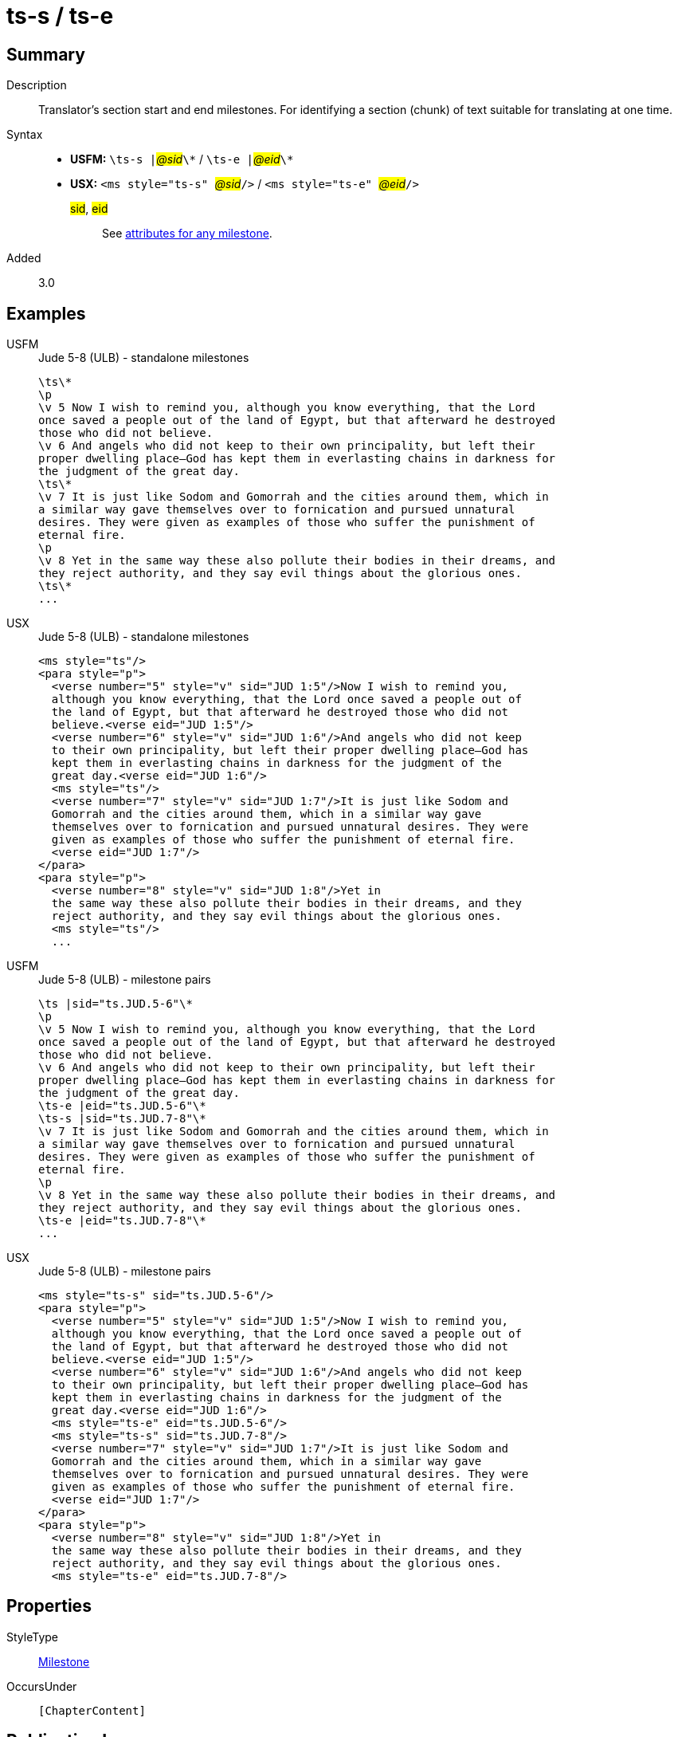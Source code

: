 = ts-s / ts-e
:description: Translator's section start and end milestones
:url-repo: https://github.com/usfm-bible/tcdocs/blob/main/markers/ms/ts.adoc
:noindex:
ifndef::localdir[]
:source-highlighter: rouge
:localdir: ../
endif::[]
:imagesdir: {localdir}/images

// tag::public[]

== Summary

Description:: Translator's section start and end milestones. For identifying a section (chunk) of text suitable for translating at one time.
Syntax::
* *USFM:* ``++\ts-s |++``#__@sid__#``++\*++`` / ``++\ts-e |++``#__@eid__#``++\*++``
* *USX:* ``++<ms style="ts-s" ++``#__@sid__#``++/>++`` / ``++<ms style="ts-e" ++``#__@eid__#``++/>++``
#sid#, #eid#::: See xref:ms:index.adoc#_attributes[attributes for any milestone].
// tag::spec[]
Added:: 3.0
// end::spec[]

== Examples

[tabs]
======
USFM::
+
.Jude 5-8 (ULB) - standalone milestones
[source#src-usfm-ms-ts_1,usfm,highlight=1;9;17]
----
\ts\*
\p
\v 5 Now I wish to remind you, although you know everything, that the Lord 
once saved a people out of the land of Egypt, but that afterward he destroyed 
those who did not believe.
\v 6 And angels who did not keep to their own principality, but left their 
proper dwelling place—God has kept them in everlasting chains in darkness for 
the judgment of the great day.
\ts\*
\v 7 It is just like Sodom and Gomorrah and the cities around them, which in 
a similar way gave themselves over to fornication and pursued unnatural 
desires. They were given as examples of those who suffer the punishment of 
eternal fire.
\p
\v 8 Yet in the same way these also pollute their bodies in their dreams, and 
they reject authority, and they say evil things about the glorious ones.
\ts\*
...
----
USX::
+
.Jude 5-8 (ULB) - standalone milestones
[source#src-usx-ts-qt_1,xml,highlight=1;11;22]
----
<ms style="ts"/>
<para style="p">
  <verse number="5" style="v" sid="JUD 1:5"/>Now I wish to remind you, 
  although you know everything, that the Lord once saved a people out of 
  the land of Egypt, but that afterward he destroyed those who did not 
  believe.<verse eid="JUD 1:5"/>
  <verse number="6" style="v" sid="JUD 1:6"/>And angels who did not keep 
  to their own principality, but left their proper dwelling place—God has 
  kept them in everlasting chains in darkness for the judgment of the 
  great day.<verse eid="JUD 1:6"/>
  <ms style="ts"/>
  <verse number="7" style="v" sid="JUD 1:7"/>It is just like Sodom and 
  Gomorrah and the cities around them, which in a similar way gave 
  themselves over to fornication and pursued unnatural desires. They were 
  given as examples of those who suffer the punishment of eternal fire.
  <verse eid="JUD 1:7"/>
</para>
<para style="p">
  <verse number="8" style="v" sid="JUD 1:8"/>Yet in 
  the same way these also pollute their bodies in their dreams, and they 
  reject authority, and they say evil things about the glorious ones.
  <ms style="ts"/>
  ...
----
======

[tabs]
======
USFM::
+
.Jude 5-8 (ULB) - milestone pairs
[source#src-usfm-ms-ts_2,usfm,highlight=1;9;10;18]
----
\ts |sid="ts.JUD.5-6"\*
\p
\v 5 Now I wish to remind you, although you know everything, that the Lord 
once saved a people out of the land of Egypt, but that afterward he destroyed 
those who did not believe.
\v 6 And angels who did not keep to their own principality, but left their 
proper dwelling place—God has kept them in everlasting chains in darkness for 
the judgment of the great day.
\ts-e |eid="ts.JUD.5-6"\*
\ts-s |sid="ts.JUD.7-8"\*
\v 7 It is just like Sodom and Gomorrah and the cities around them, which in 
a similar way gave themselves over to fornication and pursued unnatural 
desires. They were given as examples of those who suffer the punishment of 
eternal fire.
\p
\v 8 Yet in the same way these also pollute their bodies in their dreams, and 
they reject authority, and they say evil things about the glorious ones.
\ts-e |eid="ts.JUD.7-8"\*
...
----
USX::
+
.Jude 5-8 (ULB) - milestone pairs
[source#src-usx-ts-qt_2,xml,highlight=1;11;12;23]
----
<ms style="ts-s" sid="ts.JUD.5-6"/>
<para style="p">
  <verse number="5" style="v" sid="JUD 1:5"/>Now I wish to remind you, 
  although you know everything, that the Lord once saved a people out of 
  the land of Egypt, but that afterward he destroyed those who did not 
  believe.<verse eid="JUD 1:5"/>
  <verse number="6" style="v" sid="JUD 1:6"/>And angels who did not keep 
  to their own principality, but left their proper dwelling place—God has 
  kept them in everlasting chains in darkness for the judgment of the 
  great day.<verse eid="JUD 1:6"/>
  <ms style="ts-e" eid="ts.JUD.5-6"/>
  <ms style="ts-s" sid="ts.JUD.7-8"/>
  <verse number="7" style="v" sid="JUD 1:7"/>It is just like Sodom and 
  Gomorrah and the cities around them, which in a similar way gave 
  themselves over to fornication and pursued unnatural desires. They were 
  given as examples of those who suffer the punishment of eternal fire.
  <verse eid="JUD 1:7"/>
</para>
<para style="p">
  <verse number="8" style="v" sid="JUD 1:8"/>Yet in 
  the same way these also pollute their bodies in their dreams, and they 
  reject authority, and they say evil things about the glorious ones.
  <ms style="ts-e" eid="ts.JUD.7-8"/>
----
======

== Properties

StyleType:: xref:ms:index.adoc[Milestone]
OccursUnder:: `[ChapterContent]`

== Publication Issues

// end::public[]

== Discussion

Links to open repository Issues